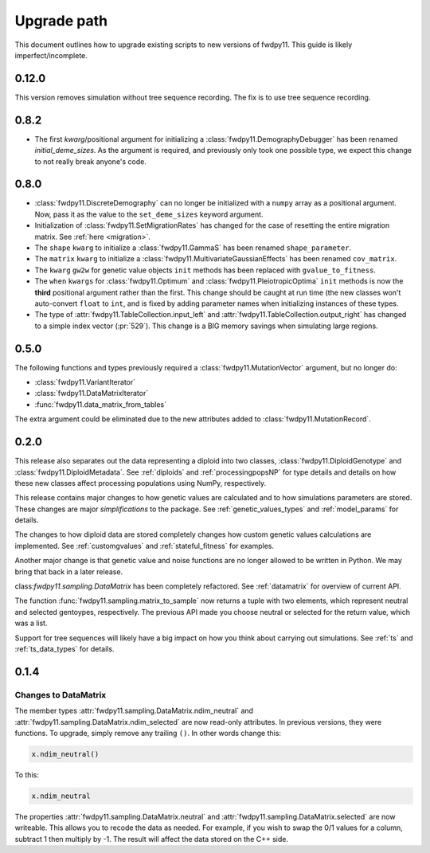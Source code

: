 .. _upgrade_path:

Upgrade path
====================================================================================

This document outlines how to upgrade existing scripts to new versions of fwdpy11.  This guide is likely
imperfect/incomplete.

0.12.0
-------------------------------------------------

This version removes simulation without tree sequence recording.
The fix is to use tree sequence recording.

0.8.2
-------------------------------------------------

* The first `kwarg`/positional argument for initializing a 
  :class:`fwdpy11.DemographyDebugger` has been renamed `initial_deme_sizes`.
  As the argument is required, and previously only took one possible type,
  we expect this change to not really break anyone's code.

0.8.0
-------------------------------------------------

* :class:`fwdpy11.DiscreteDemography` can no longer be initialized with a ``numpy`` array as a positional
  argument. Now, pass it as the value to the ``set_deme_sizes`` keyword argument.
* Initialization of :class:`fwdpy11.SetMigrationRates` has changed for the case
  of resetting the entire migration matrix. See :ref:`here <migration>`.
* The ``shape`` ``kwarg`` to initialize a :class:`fwdpy11.GammaS` has been
  renamed ``shape_parameter``.
* The ``matrix`` ``kwarg`` to initialize a :class:`fwdpy11.MultivariateGaussianEffects`
  has been renamed ``cov_matrix``.
* The ``kwarg`` ``gw2w`` for genetic value objects ``init`` methods has been replaced with ``gvalue_to_fitness``.
* The ``when`` ``kwargs`` for :class:`fwdpy11.Optimum` and :class:`fwdpy11.PleiotropicOptima` ``init`` methods is now the **third** positional argument rather than the first.  This change should be caught at run time (the new classes won't auto-convert ``float`` to ``int``, and is fixed by adding parameter names when initializing instances of these types.
* The type of :attr:`fwdpy11.TableCollection.input_left` and :attr:`fwdpy11.TableCollection.output_right` has changed
  to a simple index vector (:pr:`529`).  This change is a BIG memory savings when simulating large regions.

0.5.0
-------------------------------------------------

The following functions and types previously required a :class:`fwdpy11.MutationVector` argument, but no longer do:

* :class:`fwdpy11.VariantIterator`
* :class:`fwdpy11.DataMatrixIterator`
* :func:`fwdpy11.data_matrix_from_tables`

The extra argument could be eliminated due to the new attributes added to :class:`fwdpy11.MutationRecord`.

0.2.0
--------------------------------------------------

This release also separates out the data representing a diploid into two classes, :class:`fwdpy11.DiploidGenotype` and
:class:`fwdpy11.DiploidMetadata`.  See :ref:`diploids` and :ref:`processingpopsNP` for type details and details on how
these new classes affect processing populations using NumPy, respectively.

This release contains major changes to how genetic values are calculated and to how simulations parameters are stored.
These changes are major *simplifications* to the package.  See :ref:`genetic_values_types` and :ref:`model_params` for
details.

The changes to how diploid data are stored completely changes how custom genetic values calculations are implemented.
See :ref:`customgvalues` and :ref:`stateful_fitness` for examples.

Another major change is that genetic value and noise functions are no longer allowed to be written in Python.  We may
bring that back in a later release.

class:`fwdpy11.sampling.DataMatrix` has been completely refactored.  See :ref:`datamatrix` for overview of current API.

The function :func:`fwdpy11.sampling.matrix_to_sample` now returns a tuple with two elements, which represent neutral
and selected gentoypes, respectively.  The previous  API made you choose neutral or selected for the return value, which
was a list.

Support for tree sequences will likely have a big impact on how you think about carrying out simulations.  See :ref:`ts`
and :ref:`ts_data_types` for details.

0.1.4
-----------------------------------

Changes to DataMatrix
+++++++++++++++++++++++++++++++++++++++

The member types :attr:`fwdpy11.sampling.DataMatrix.ndim_neutral` and  :attr:`fwdpy11.sampling.DataMatrix.ndim_selected` are now read-only attributes.  In previous versions, they were functions.  To upgrade, simply remove any trailing ``()``. In other words change this:

.. code-block:: python

   x.ndim_neutral()

To this:

.. code-block:: python

   x.ndim_neutral

The properties :attr:`fwdpy11.sampling.DataMatrix.neutral` and :attr:`fwdpy11.sampling.DataMatrix.selected` are now
writeable.  This allows you to recode the data as needed.  For example, if you wish to swap the 0/1 values for a column,
subtract 1 then multiply by -1.  The result will affect the data stored on the C++ side.


